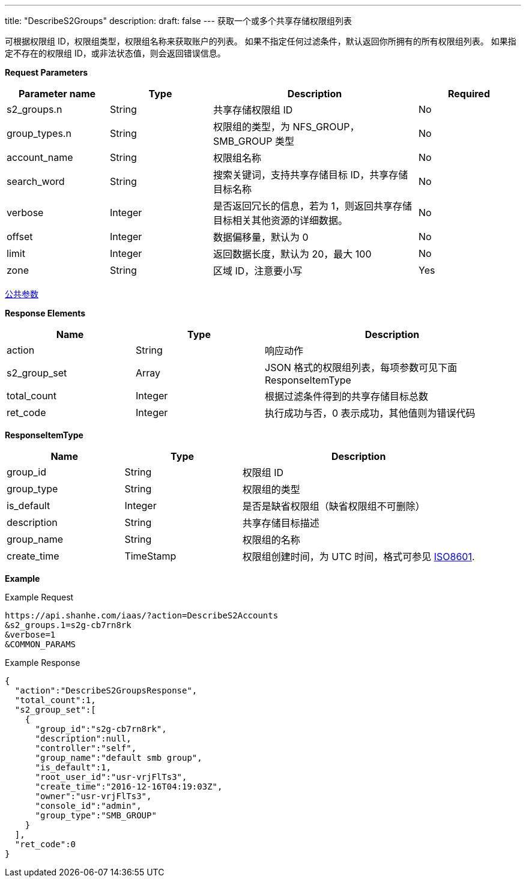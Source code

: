 ---
title: "DescribeS2Groups"
description: 
draft: false
---
获取一个或多个共享存储权限组列表

可根据权限组 ID，权限组类型，权限组名称来获取账户的列表。 如果不指定任何过滤条件，默认返回你所拥有的所有权限组列表。 如果指定不存在的权限组 ID，或非法状态值，则会返回错误信息。

*Request Parameters*

[option="header",cols="1,1,2,1"]
|===
| Parameter name | Type | Description | Required

| s2_groups.n
| String
| 共享存储权限组 ID
| No

| group_types.n
| String
| 权限组的类型，为 NFS_GROUP，SMB_GROUP 类型
| No

| account_name
| String
| 权限组名称
| No

| search_word
| String
| 搜索关键词，支持共享存储目标 ID，共享存储目标名称
| No

| verbose
| Integer
| 是否返回冗长的信息，若为 1，则返回共享存储目标相关其他资源的详细数据。
| No

| offset
| Integer
| 数据偏移量，默认为 0
| No

| limit
| Integer
| 返回数据长度，默认为 20，最大 100
| No

| zone
| String
| 区域 ID，注意要小写
| Yes
|===

link:../../../parameters/[公共参数]

*Response Elements*

[option="header",cols="1,1,2"]
|===
| Name | Type | Description

| action
| String
| 响应动作

| s2_group_set
| Array
| JSON 格式的权限组列表，每项参数可见下面 ResponseItemType

| total_count
| Integer
| 根据过滤条件得到的共享存储目标总数

| ret_code
| Integer
| 执行成功与否，0 表示成功，其他值则为错误代码
|===

*ResponseItemType*

[option="header",cols="1,1,2"]
|===
| Name | Type | Description

| group_id
| String
| 权限组 ID

| group_type
| String
| 权限组的类型

| is_default
| Integer
| 是否是缺省权限组（缺省权限组不可删除）

| description
| String
| 共享存储目标描述

| group_name
| String
| 权限组的名称

| create_time
| TimeStamp
| 权限组创建时间，为 UTC 时间，格式可参见 link:http://www.w3.org/TR/NOTE-datetime[ISO8601].
|===

*Example*

Example Request

----
https://api.shanhe.com/iaas/?action=DescribeS2Accounts
&s2_groups.1=s2g-cb7rn8rk
&verbose=1
&COMMON_PARAMS
----

Example Response

----
{
  "action":"DescribeS2GroupsResponse",
  "total_count":1,
  "s2_group_set":[
    {
      "group_id":"s2g-cb7rn8rk",
      "description":null,
      "controller":"self",
      "group_name":"default smb group",
      "is_default":1,
      "root_user_id":"usr-vrjFlTs3",
      "create_time":"2016-12-16T04:19:03Z",
      "owner":"usr-vrjFlTs3",
      "console_id":"admin",
      "group_type":"SMB_GROUP"
    }
  ],
  "ret_code":0
}
----
